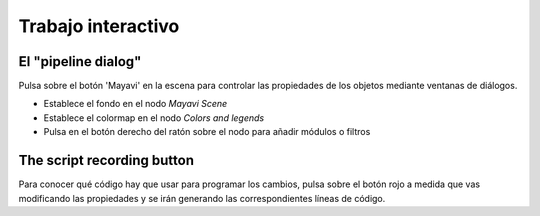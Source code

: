 Trabajo interactivo
===================

.. only:: latex

    La forma más rápida de crear bellas visualizaciones con Mayavi es,
    probablemente, modificar interactivamente los distintos settings.

El "pipeline dialog"
----------------------

Pulsa sobre el botón 'Mayavi' en la escena para controlar las propiedades
de los objetos mediante ventanas de diálogos.

.. image:: pipeline.png
    :align: center
    :scale: 80

* Establece el fondo en el nodo `Mayavi Scene`
* Establece el colormap en el nodo `Colors and legends`
* Pulsa en el botón derecho del ratón sobre el nodo para añadir módulos o filtros

The script recording button
-----------------------------

Para conocer qué código hay que usar para programar los cambios, pulsa 
sobre el botón rojo a medida que vas modificando las propiedades y se irán
generando las correspondientes líneas de código.

